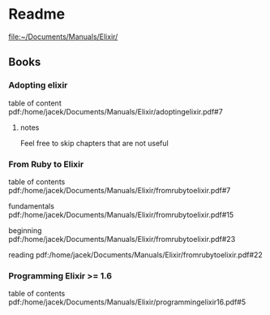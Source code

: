 * Readme

file:~/Documents/Manuals/Elixir/

** Books

*** Adopting elixir
table of content
pdf:/home/jacek/Documents/Manuals/Elixir/adoptingelixir.pdf#7

**** notes
Feel free to skip chapters that are not useful

*** From Ruby to Elixir
table of contents
pdf:/home/jacek/Documents/Manuals/Elixir/fromrubytoelixir.pdf#7

fundamentals
pdf:/home/jacek/Documents/Manuals/Elixir/fromrubytoelixir.pdf#15

beginning
pdf:/home/jacek/Documents/Manuals/Elixir/fromrubytoelixir.pdf#23

reading
pdf:/home/jacek/Documents/Manuals/Elixir/fromrubytoelixir.pdf#22

*** Programming Elixir >= 1.6
table of contents
pdf:/home/jacek/Documents/Manuals/Elixir/programmingelixir16.pdf#5
